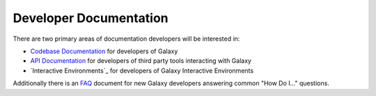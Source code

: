 Developer Documentation
=======================

There are two primary areas of documentation developers will be interested in:

- `Codebase Documentation`_ for developers of Galaxy
- `API Documentation`_ for developers of third party tools interacting with Galaxy
- `Interactive Environments`_ for developers of Galaxy Interactive Environments

Additionally there is an `FAQ`_ document for new Galaxy developers answering common "How Do I..." questions.

.. _Codebase Documentation: ../lib/modules.html
.. _API Documentation: ../api_doc.html
.. _FAQ: faq.html

